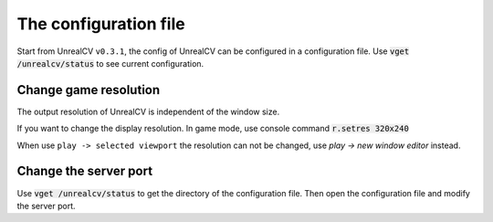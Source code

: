 The configuration file
======================

Start from UnrealCV ``v0.3.1``, the config of UnrealCV can be configured in a configuration file. Use :code:`vget /unrealcv/status` to see current configuration.

Change game resolution
----------------------

The output resolution of UnrealCV is independent of the window size.

If you want to change the display resolution.
In game mode, use console command :code:`r.setres 320x240`

When use ``play -> selected viewport`` the resolution can not be changed, use `play -> new window editor` instead.

Change the server port
----------------------
Use :code:`vget /unrealcv/status` to get the directory of the configuration file. Then open the configuration file and modify the server port.
